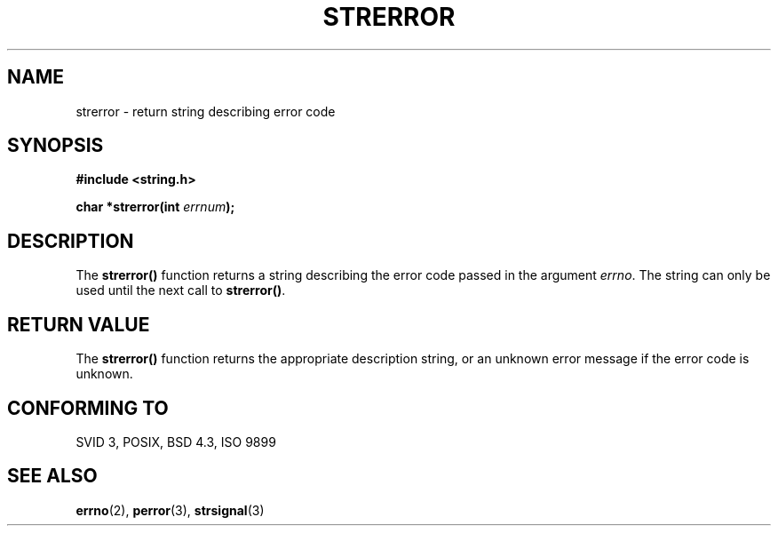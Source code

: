 .\" Copyright 1993 David Metcalfe (david@prism.demon.co.uk)
.\" May be distributed under the GNU General Public License
.\" References consulted:
.\"     Linux libc source code
.\"     Lewine's _POSIX Programmer's Guide_ (O'Reilly & Associates, 1991)
.\"     386BSD man pages
.\" Modified Sat Jul 24 18:05:30 1993 by Rik Faith (faith@cs.unc.edu)
.TH STRERROR 3  "April 13, 1993" "GNU" "Linux Programmer's Manual"
.SH NAME
strerror \- return string describing error code
.SH SYNOPSIS
.nf
.B #include <string.h>
.sp
.BI "char *strerror(int " errnum );
.fi
.SH DESCRIPTION
The \fBstrerror()\fP function returns a string describing the error
code passed in the argument \fIerrno\fP.  The string can only be used
until the next call to \fBstrerror()\fP.
.SH "RETURN VALUE"
The \fBstrerror()\fP function returns the appropriate description
string, or an unknown error message if the error code is unknown.
.SH "CONFORMING TO"
SVID 3, POSIX, BSD 4.3, ISO 9899
.SH SEE ALSO
.BR errno "(2), " perror "(3), " strsignal (3)

